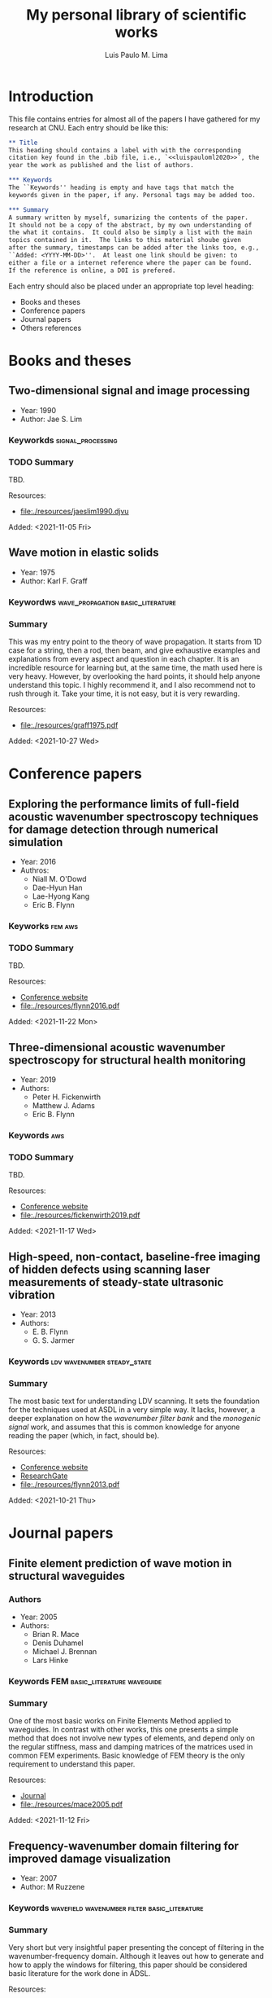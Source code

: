 #+TITLE: My personal library of scientific works
#+AUTHOR: Luis Paulo M. Lima

* Introduction
This file contains entries for almost all of the papers I have
gathered for my research at CNU.  Each entry should be like this:

#+begin_src org
  ,** Title
  This heading should contains a label with with the corresponding
  citation key found in the .bib file, i.e., `<<luispauloml2020>>`, the
  year the work as published and the list of authors.

  ,*** Keywords
  The ``Keywords'' heading is empty and have tags that match the
  keywords given in the paper, if any. Personal tags may be added too.

  ,*** Summary
  A summary written by myself, sumarizing the contents of the paper.
  It should not be a copy of the abstract, by my own understanding of
  the what it contains.  It could also be simply a list with the main
  topics contained in it.  The links to this material shoube given
  after the summary, timestamps can be added after the links too, e.g.,
  ``Added: <YYYY-MM-DD>''.  At least one link should be given: to
  either a file or a internet reference where the paper can be found.
  If the reference is online, a DOI is prefered.
#+end_src

Each entry should also be placed under an appropriate top level
heading:
- Books and theses
- Conference papers
- Journal papers
- Others references

* Books and theses

** Two-dimensional signal and image processing <<jaeslim1990>>
- Year: 1990
- Author: Jae S. Lim
*** Keyworkds                                             :signal_processing:
*** TODO Summary
TBD.

Resources:
- [[file:./resources/jaeslim1990.djvu]]

Added: <2021-11-05 Fri>

** Wave motion in elastic solids <<graff1975>>
- Year: 1975
- Author: Karl F. Graff
*** Keywordws                             :wave_propagation:basic_literature:
*** Summary
This was my entry point to the theory of wave propagation.  It
starts from 1D case for a string, then a rod, then beam, and give
exhaustive examples and explanations from every aspect and
question in each chapter.  It is an incredible resource for
learning but, at the same time, the math used here is very heavy.
However, by overlooking the hard points, it should help anyone
understand this topic.  I highly recommend it, and I also
recommend not to rush through it.  Take your time, it is not easy,
but it is very rewarding.

Resources:
- [[file:./resources/graff1975.pdf]]

Added: <2021-10-27 Wed>

* Conference papers

** Exploring the performance limits of full-field acoustic wavenumber spectroscopy techniques for damage detection through numerical simulation <<odowd2016>>
- Year: 2016
- Authros:
  - Niall M. O'Dowd
  - Dae-Hyun Han
  - Lae-Hyong Kang
  - Eric B. Flynn
*** Keyworks                                                      :fem:aws:
*** TODO Summary
TBD.

Resources:
- [[https://www.ndt.net/search/docs.php3?id=20089][Conference website]]
- [[file:./resources/flynn2016.pdf]]

Added: <2021-11-22 Mon>

** Three-dimensional acoustic wavenumber spectroscopy for structural health monitoring <<fickenwirth2019>>
- Year: 2019
- Authors:
  - Peter H. Fickenwirth
  - Matthew J. Adams
  - Eric B. Flynn
*** Keywords                                                          :aws:
*** TODO Summary
TBD.

Resources:
- [[http://doi.org/10.12783/shm2019/32196][Conference website]]
- [[file:./resources/fickenwirth2019.pdf]]

Added: <2021-11-17 Wed>

** High-speed, non-contact, baseline-free imaging of hidden defects using scanning laser measurements of steady-state ultrasonic vibration <<flynn2013>>
- Year: 2013
- Authors:
  - E. B. Flynn
  - G. S. Jarmer
*** Keywords                                    :ldv:wavenumber:steady_state:
*** Summary
The most basic text for understanding LDV scanning.  It sets the
foundation for the techniques used at ASDL in a very simple way.
It lacks, however, a deeper explanation on how the /wavenumber
filter bank/ and the /monogenic signal/ work, and assumes that
this is common knowledge for anyone reading the paper (which, in
fact, should be).

Resources:
- [[https://www.dpi-proceedings.com/index.php/shm2013/article/view/22912][Conference website]]
- [[https://www.researchgate.net/publication/259102704_High-Speed_Non-Contact_Baseline-Free_Imaging_of_Hiddden_Defects_Using_Scanning_Laser_Measurements_of_Steady-State_Ultrasonic_Vibration][ResearchGate]]
- [[file:./resources/flynn2013.pdf]]

Added: <2021-10-21 Thu>

* Journal papers

** Finite element prediction of wave motion in structural waveguides <<mace2005>>
*** Authors
- Year: 2005
- Authors:
  - Brian R. Mace
  - Denis Duhamel
  - Michael J. Brennan
  - Lars Hinke
*** Keywords                               :FEM:basic_literature:waveguide:
*** Summary
One of the most basic works on Finite Elements Method applied to
waveguides.  In contrast with other works, this one presents a simple
method that does not involve new types of elements, and depend only on
the regular stiffness, mass and damping matrices of the matrices used
in common FEM experiments.  Basic knowledge of FEM theory is the only
requirement to understand this paper.

Resources:
- [[https://doi.org/10.1121/1.1887126][Journal]]
- [[file:./resources/mace2005.pdf]]

Added: <2021-11-12 Fri>

** Frequency-wavenumber domain filtering for improved damage visualization <<ruzzene2007>>
- Year:  2007
- Author: M Ruzzene
*** Keywords   :wavefield:wavenumber:filter:basic_literature:
*** Summary
Very short but very insightful paper presenting the concept of
filtering in the wavenumber-frequency domain. Although it leaves
out how to generate and how to apply the windows for filtering,
this paper should be considered basic literature for the work done
in ADSL.

Resources:
- [[https://doi.org/10.1063/1.2718150][Journal]]
- [[file:./resources/ruzzene2007.pdf]]

Added: <2021-10-27 Wed>
Updated: <2021-11-03 Wed>


** 2D-wavelet wavenumber filtering for structural damage detection using full steady-state wavefield laser scanning <<junyoung2020>>
- Year: 2020
- Authors:
  - Jun Young Jeon
  - Duhwan Kim
  - Gyuhae Park
  - Eric Flynn
  - To Kang
  - Soonwoo Han
*** Keywords :steady_state_wavefield:shm:nondestructive_evaluation:damage_detection:wavelet:laser:ldv:
*** TODO Summary
TBD.

Resources:
- [[https://doi.org/10.1016/j.ndteint.2020.102343][Journal]]
- [[file:./resources/junyoung2020.pdf]]

Added: <2021-10-22 Fri>

* Other references
  Empty.
